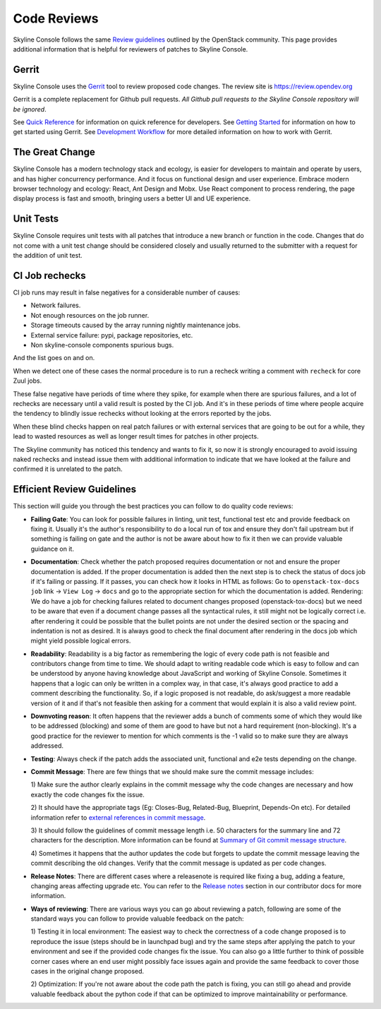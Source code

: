.. _reviewing-skyline-console:

Code Reviews
============

Skyline Console follows the same `Review guidelines`_ outlined by the
OpenStack community. This page provides additional information that is
helpful for reviewers of patches to Skyline Console.

Gerrit
------

Skyline Console uses the `Gerrit`_ tool to review proposed code changes.
The review site is https://review.opendev.org

Gerrit is a complete replacement for Github pull requests. `All Github pull
requests to the Skyline Console repository will be ignored`.

See `Quick Reference`_ for information on quick reference for developers.
See `Getting Started`_ for information on how to get started using Gerrit.
See `Development Workflow`_ for more detailed information on how to work with
Gerrit.

The Great Change
----------------

Skyline Console has a modern technology stack and ecology, is easier for
developers to maintain and operate by users, and has higher concurrency
performance. And it focus on functional design and user experience. Embrace
modern browser technology and ecology: React, Ant Design and Mobx. Use React
component to process rendering, the page display process is fast and smooth,
bringing users a better UI and UE experience.

Unit Tests
----------

Skyline Console requires unit tests with all patches that introduce a new
branch or function in the code.  Changes that do not come with a
unit test change should be considered closely and usually returned
to the submitter with a request for the addition of unit test.

CI Job rechecks
---------------

CI job runs may result in false negatives for a considerable number of causes:

- Network failures.
- Not enough resources on the job runner.
- Storage timeouts caused by the array running nightly maintenance jobs.
- External service failure: pypi, package repositories, etc.
- Non skyline-console components spurious bugs.

And the list goes on and on.

When we detect one of these cases the normal procedure is to run a recheck
writing a comment with ``recheck`` for core Zuul jobs.

These false negative have periods of time where they spike, for example when
there are spurious failures, and a lot of rechecks are necessary until a valid
result is posted by the CI job.  And it's in these periods of time where people
acquire the tendency to blindly issue rechecks without looking at the errors
reported by the jobs.

When these blind checks happen on real patch failures or with external services
that are going to be out for a while, they lead to wasted resources as well as
longer result times for patches in other projects.

The Skyline community has noticed this tendency and wants to fix it, so now
it is strongly encouraged to avoid issuing naked rechecks and instead issue
them with additional information to indicate that we have looked at the failure
and confirmed it is unrelated to the patch.

Efficient Review Guidelines
---------------------------

This section will guide you through the best practices you can follow to do
quality code reviews:

* **Failing Gate**: You can look for possible failures in linting, unit test,
  functional test etc and provide feedback on fixing it. Usually it's the
  author's responsibility to do a local run of tox and ensure they don't
  fail upstream but if something is failing on gate and the author is not
  be aware about how to fix it then we can provide valuable guidance on it.

* **Documentation**: Check whether the patch proposed requires documentation
  or not and ensure the proper documentation is added. If the proper
  documentation is added then the next step is to check the status of docs job
  if it's failing or passing. If it passes, you can check how it looks in HTML
  as follows:
  Go to ``openstack-tox-docs job`` link -> ``View Log`` -> ``docs`` and go to
  the appropriate section for which the documentation is added.
  Rendering: We do have a job for checking failures related to document
  changes proposed (openstack-tox-docs) but we need to be aware that even if
  a document change passes all the syntactical rules, it still might not be
  logically correct i.e. after rendering it could be possible that the bullet
  points are not under the desired section or the spacing and indentation is
  not as desired. It is always good to check the final document after rendering
  in the docs job which might yield possible logical errors.

* **Readability**: Readability is a big factor as remembering the logic of
  every code path is not feasible and contributors change from time to time.
  We should adapt to writing readable code which is easy to follow and can be
  understood by anyone having knowledge about JavaScript and working of
  Skyline Console. Sometimes it happens that a logic can only be written in
  a complex way, in that case, it's always good practice to add a comment
  describing the functionality. So, if a logic proposed is not readable, do
  ask/suggest a more readable version of it and if that's not feasible then
  asking for a comment that would explain it is also a valid review point.

* **Downvoting reason**: It often happens that the reviewer adds a bunch of
  comments some of which they would like to be addressed (blocking) and some
  of them are good to have but not a hard requirement (non-blocking). It's a
  good practice for the reviewer to mention for which comments is the -1 valid
  so to make sure they are always addressed.

* **Testing**: Always check if the patch adds the associated unit, functional
  and e2e tests depending on the change.

* **Commit Message**: There are few things that we should make sure the commit
  message includes:

  1) Make sure the author clearly explains in the commit message why the
  code changes are necessary and how exactly the code changes fix the
  issue.

  2) It should have the appropriate tags (Eg: Closes-Bug, Related-Bug,
  Blueprint, Depends-On etc). For detailed information refer to
  `external references in commit message`_.

  3) It should follow the guidelines of commit message length i.e.
  50 characters for the summary line and 72 characters for the description.
  More information can be found at `Summary of Git commit message structure`_.

  4) Sometimes it happens that the author updates the code but forgets to
  update the commit message leaving the commit describing the old changes.
  Verify that the commit message is updated as per code changes.

* **Release Notes**: There are different cases where a releasenote is required
  like fixing a bug, adding a feature, changing areas affecting upgrade etc.
  You can refer to the `Release notes`_ section in our contributor docs for
  more information.

* **Ways of reviewing**: There are various ways you can go about reviewing a
  patch, following are some of the standard ways you can follow to provide
  valuable feedback on the patch:

  1) Testing it in local environment: The easiest way to check the correctness
  of a code change proposed is to reproduce the issue (steps should be in
  launchpad bug) and try the same steps after applying the patch to your
  environment and see if the provided code changes fix the issue.
  You can also go a little further to think of possible corner cases where an
  end user might possibly face issues again and provide the same feedback to
  cover those cases in the original change proposed.

  2) Optimization: If you're not aware about the code path the patch is fixing,
  you can still go ahead and provide valuable feedback about the python code
  if that can be optimized to improve maintainability or performance.

.. _Review guidelines: https://docs.openstack.org/doc-contrib-guide/docs-review-guidelines.html
.. _Gerrit: https://review.opendev.org/q/project:openstack/skyline-apiserver+status:open
.. _Quick Reference: https://docs.openstack.org/infra/manual/developers.html#quick-reference
.. _Getting Started: https://docs.openstack.org/infra/manual/developers.html#getting-started
.. _Development Workflow: https://docs.openstack.org/infra/manual/developers.html#development-workflow
.. _external references in commit message: https://wiki.openstack.org/wiki/GitCommitMessages#Including_external_references
.. _Summary of Git commit message structure: https://wiki.openstack.org/wiki/GitCommitMessages#Summary_of_Git_commit_message_structure
.. _Release notes: https://docs.openstack.org/skyline-apiserver/latest/contributor/releasenotes.html
